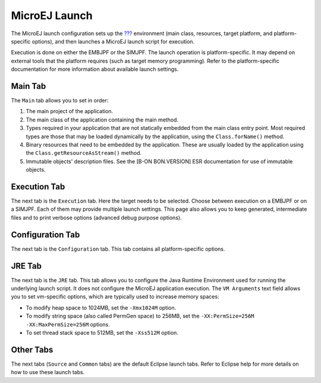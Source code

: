 .. _concepts-microejlaunches:

MicroEJ Launch
==============

The MicroEJ launch configuration sets up the
`??? <#concepts-microejapplications>`__ environment (main class,
resources, target platform, and platform-specific options), and then
launches a MicroEJ launch script for execution.

Execution is done on either the EMBJPF or the SIMJPF. The launch
operation is platform-specific. It may depend on external tools that the
platform requires (such as target memory programming). Refer to the
platform-specific documentation for more information about available
launch settings.

Main Tab
--------

The ``Main`` tab allows you to set in order:

1. The main project of the application.

2. The main class of the application containing the main method.

3. Types required in your application that are not statically embedded
   from the main class entry point. Most required types are those that
   may be loaded dynamically by the application, using the
   ``Class.forName()`` method.

4. Binary resources that need to be embedded by the application. These
   are usually loaded by the application using the
   ``Class.getResourceAsStream()`` method.

5. Immutable objects' description files. See the [B-ON BON.VERSION] ESR
   documentation for use of immutable objects.

Execution Tab
-------------

The next tab is the ``Execution`` tab. Here the target needs to be
selected. Choose between execution on a EMBJPF or on a SIMJPF. Each of
them may provide multiple launch settings. This page also allows you to
keep generated, intermediate files and to print verbose options
(advanced debug purpose options).

Configuration Tab
-----------------

The next tab is the ``Configuration`` tab. This tab contains all
platform-specific options.

JRE Tab
-------

The next tab is the ``JRE`` tab. This tab allows you to configure the
Java Runtime Environment used for running the underlying launch script.
It does not configure the MicroEJ application execution. The
``VM Arguments`` text field allows you to set vm-specific options, which
are typically used to increase memory spaces:

-  To modify heap space to 1024MB, set the ``-Xmx1024M`` option.

-  To modify string space (also called PermGen space) to 256MB, set the
   ``-XX:PermSize=256M -XX:MaxPermSize=256M`` options.

-  To set thread stack space to 512MB, set the ``-Xss512M`` option.

Other Tabs
----------

The next tabs (``Source`` and ``Common`` tabs) are the default Eclipse
launch tabs. Refer to Eclipse help for more details on how to use these
launch tabs.
